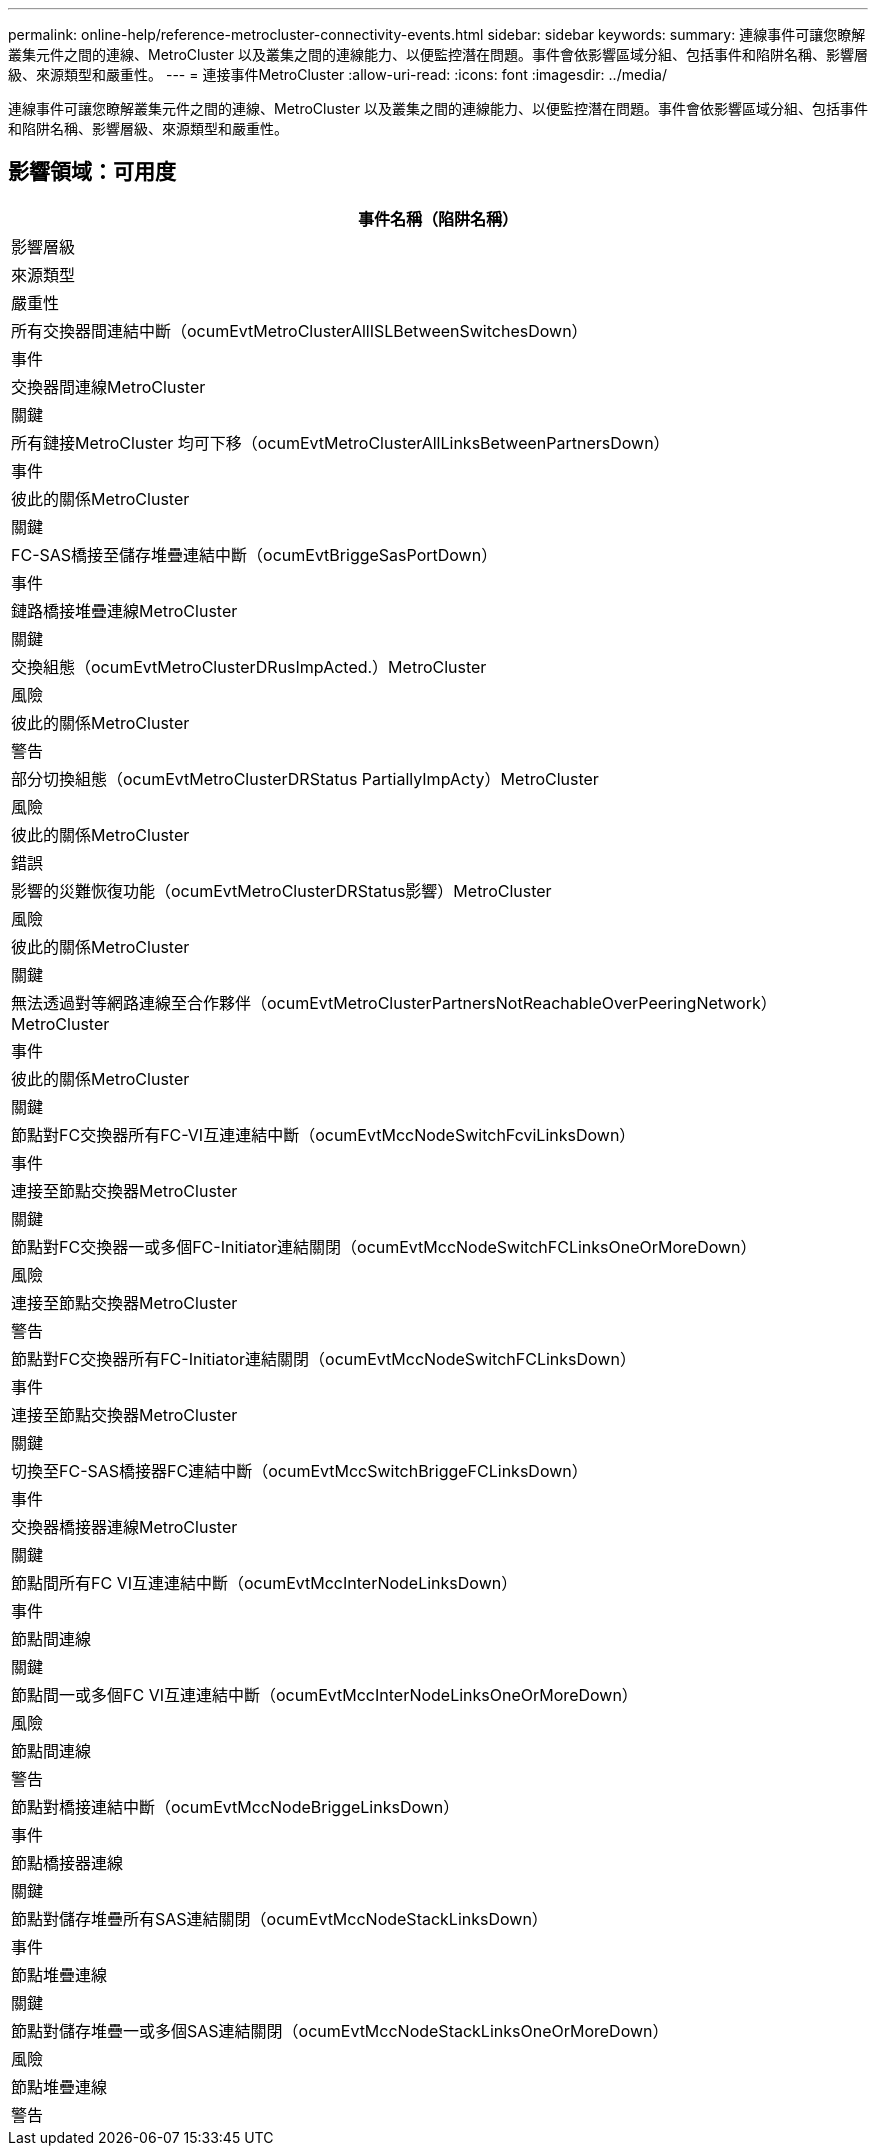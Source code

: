 ---
permalink: online-help/reference-metrocluster-connectivity-events.html 
sidebar: sidebar 
keywords:  
summary: 連線事件可讓您瞭解叢集元件之間的連線、MetroCluster 以及叢集之間的連線能力、以便監控潛在問題。事件會依影響區域分組、包括事件和陷阱名稱、影響層級、來源類型和嚴重性。 
---
= 連接事件MetroCluster
:allow-uri-read: 
:icons: font
:imagesdir: ../media/


[role="lead"]
連線事件可讓您瞭解叢集元件之間的連線、MetroCluster 以及叢集之間的連線能力、以便監控潛在問題。事件會依影響區域分組、包括事件和陷阱名稱、影響層級、來源類型和嚴重性。



== 影響領域：可用度

|===
| 事件名稱（陷阱名稱） 


| 影響層級 


| 來源類型 


| 嚴重性 


 a| 
所有交換器間連結中斷（ocumEvtMetroClusterAllISLBetweenSwitchesDown）



 a| 
事件



 a| 
交換器間連線MetroCluster



 a| 
關鍵



 a| 
所有鏈接MetroCluster 均可下移（ocumEvtMetroClusterAllLinksBetweenPartnersDown）



 a| 
事件



 a| 
彼此的關係MetroCluster



 a| 
關鍵



 a| 
FC-SAS橋接至儲存堆疊連結中斷（ocumEvtBriggeSasPortDown）



 a| 
事件



 a| 
鏈路橋接堆疊連線MetroCluster



 a| 
關鍵



 a| 
交換組態（ocumEvtMetroClusterDRusImpActed.）MetroCluster



 a| 
風險



 a| 
彼此的關係MetroCluster



 a| 
警告



 a| 
部分切換組態（ocumEvtMetroClusterDRStatus PartiallyImpActy）MetroCluster



 a| 
風險



 a| 
彼此的關係MetroCluster



 a| 
錯誤



 a| 
影響的災難恢復功能（ocumEvtMetroClusterDRStatus影響）MetroCluster



 a| 
風險



 a| 
彼此的關係MetroCluster



 a| 
關鍵



 a| 
無法透過對等網路連線至合作夥伴（ocumEvtMetroClusterPartnersNotReachableOverPeeringNetwork）MetroCluster



 a| 
事件



 a| 
彼此的關係MetroCluster



 a| 
關鍵



 a| 
節點對FC交換器所有FC-VI互連連結中斷（ocumEvtMccNodeSwitchFcviLinksDown）



 a| 
事件



 a| 
連接至節點交換器MetroCluster



 a| 
關鍵



 a| 
節點對FC交換器一或多個FC-Initiator連結關閉（ocumEvtMccNodeSwitchFCLinksOneOrMoreDown）



 a| 
風險



 a| 
連接至節點交換器MetroCluster



 a| 
警告



 a| 
節點對FC交換器所有FC-Initiator連結關閉（ocumEvtMccNodeSwitchFCLinksDown）



 a| 
事件



 a| 
連接至節點交換器MetroCluster



 a| 
關鍵



 a| 
切換至FC-SAS橋接器FC連結中斷（ocumEvtMccSwitchBriggeFCLinksDown）



 a| 
事件



 a| 
交換器橋接器連線MetroCluster



 a| 
關鍵



 a| 
節點間所有FC VI互連連結中斷（ocumEvtMccInterNodeLinksDown）



 a| 
事件



 a| 
節點間連線



 a| 
關鍵



 a| 
節點間一或多個FC VI互連連結中斷（ocumEvtMccInterNodeLinksOneOrMoreDown）



 a| 
風險



 a| 
節點間連線



 a| 
警告



 a| 
節點對橋接連結中斷（ocumEvtMccNodeBriggeLinksDown）



 a| 
事件



 a| 
節點橋接器連線



 a| 
關鍵



 a| 
節點對儲存堆疊所有SAS連結關閉（ocumEvtMccNodeStackLinksDown）



 a| 
事件



 a| 
節點堆疊連線



 a| 
關鍵



 a| 
節點對儲存堆疊一或多個SAS連結關閉（ocumEvtMccNodeStackLinksOneOrMoreDown）



 a| 
風險



 a| 
節點堆疊連線



 a| 
警告

|===